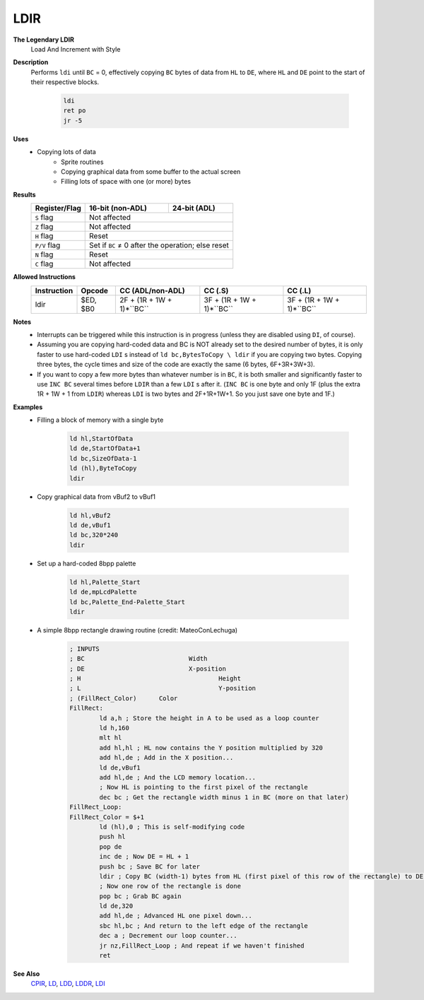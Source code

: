 LDIR
--------

**The Legendary LDIR**
	Load And Increment with Style

**Description**
	| Performs ``ldi`` until ``BC`` = 0, effectively copying ``BC`` bytes of data from ``HL`` to ``DE``, where ``HL`` and ``DE`` point to the start of their respective blocks.

		.. code-block:: asm

			ldi
			ret po
			jr -5

**Uses**
	- Copying lots of data
		- Sprite routines
		- Copying graphical data from some buffer to the actual screen
		- Filling lots of space with one (or more) bytes

**Results**
	================    ==========================================  ========================================
	Register/Flag       16-bit (non-ADL)                            24-bit (ADL)
	================    ==========================================  ========================================
	``S`` flag          Not affected
	----------------    ------------------------------------------------------------------------------------
	``Z`` flag          Not affected
	----------------    ------------------------------------------------------------------------------------
	``H`` flag          Reset
	----------------    ------------------------------------------------------------------------------------
	``P/V`` flag        Set if ``BC`` ≠ 0 after the operation; else reset
	----------------    ------------------------------------------------------------------------------------
	``N`` flag          Reset
	----------------    ------------------------------------------------------------------------------------
	``C`` flag          Not affected
	================    ====================================================================================

**Allowed Instructions**
	================  ================  =========================  =========================  =========================
	Instruction       Opcode            CC (ADL/non-ADL)           CC (.S)                    CC (.L)
	================  ================  =========================  =========================  =========================
	ldir              $ED, $B0          2F + (1R + 1W + 1)*``BC``  3F + (1R + 1W + 1)*``BC``  3F + (1R + 1W + 1)*``BC``
	================  ================  =========================  =========================  =========================

**Notes**
	- Interrupts can be triggered while this instruction is in progress (unless they are disabled using ``DI``, of course).
	- Assuming you are copying hard-coded data and BC is NOT already set to the desired number of bytes, it is only faster to use hard-coded ``LDI`` s instead of ``ld bc,BytesToCopy \ ldir`` if you are copying two bytes. Copying three bytes, the cycle times and size of the code are exactly the same (6 bytes, 6F+3R+3W+3).
	- If you want to copy a few more bytes than whatever number is in ``BC``, it is both smaller and significantly faster to use ``INC BC`` several times before ``LDIR`` than a few ``LDI`` s after it. (``INC BC`` is one byte and only 1F (plus the extra 1R + 1W + 1 from ``LDIR``) whereas ``LDI`` is two bytes and 2F+1R+1W+1. So you just save one byte and 1F.)

**Examples**
	- Filling a block of memory with a single byte

			.. code-block:: asm

				ld hl,StartOfData
				ld de,StartOfData+1
				ld bc,SizeOfData-1
				ld (hl),ByteToCopy
				ldir

	- Copy graphical data from vBuf2 to vBuf1

			.. code-block:: asm

				ld hl,vBuf2
				ld de,vBuf1
				ld bc,320*240
				ldir

	- Set up a hard-coded 8bpp palette

			.. code-block:: asm

				ld hl,Palette_Start
				ld de,mpLcdPalette
				ld bc,Palette_End-Palette_Start
				ldir

	- A simple 8bpp rectangle drawing routine (credit: MateoConLechuga)

			.. code-block:: asm

				; INPUTS
				; BC				Width
				; DE				X-position
				; H					Height
				; L					Y-position
				; (FillRect_Color)	Color
				FillRect:
					ld a,h ; Store the height in A to be used as a loop counter
					ld h,160
					mlt hl
					add hl,hl ; HL now contains the Y position multiplied by 320
					add hl,de ; Add in the X position...
					ld de,vBuf1
					add hl,de ; And the LCD memory location...
					; Now HL is pointing to the first pixel of the rectangle
					dec bc ; Get the rectangle width minus 1 in BC (more on that later)
				FillRect_Loop:
				FillRect_Color = $+1
					ld (hl),0 ; This is self-modifying code
					push hl
					pop de
					inc de ; Now DE = HL + 1
					push bc ; Save BC for later
					ldir ; Copy BC (width-1) bytes from HL (first pixel of this row of the rectangle) to DE (next pixel)
					; Now one row of the rectangle is done
					pop bc ; Grab BC again
					ld de,320
					add hl,de ; Advanced HL one pixel down...
					sbc hl,bc ; And return to the left edge of the rectangle
					dec a ; Decrement our loop counter...
					jr nz,FillRect_Loop ; And repeat if we haven't finished
					ret

**See Also**
	`CPIR <cpir.html>`_, `LD </en/latest/docs/ld-ex/ld.html>`_, `LDD <ldd.html>`_, `LDDR <lddr.html>`_, `LDI <ldi.html>`_
